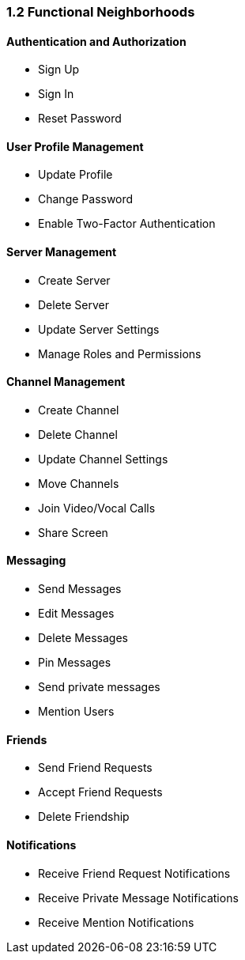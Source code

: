 === 1.2 Functional Neighborhoods

==== Authentication and Authorization

- Sign Up
- Sign In
- Reset Password

==== User Profile Management

- Update Profile
- Change Password
- Enable Two-Factor Authentication

==== Server Management

- Create Server
- Delete Server
- Update Server Settings
- Manage Roles and Permissions

==== Channel Management

- Create Channel
- Delete Channel
- Update Channel Settings
- Move Channels
- Join Video/Vocal Calls
- Share Screen

==== Messaging

- Send Messages
- Edit Messages
- Delete Messages
- Pin Messages
- Send private messages
- Mention Users

==== Friends

- Send Friend Requests
- Accept Friend Requests
- Delete Friendship


==== Notifications

- Receive Friend Request Notifications
- Receive Private Message Notifications
- Receive Mention Notifications